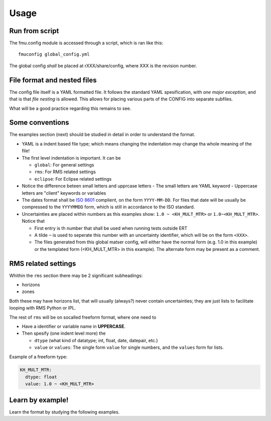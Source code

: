 =====
Usage
=====

Run from script
---------------

The fmu.config module is accessed through a script, which is ran like this::

  fmuconfig global_config.yml

The global config *shall* be placed at rXXX/share/config, where XXX is
the revision number.

File format and nested files
----------------------------

The config file itself is a YAML formatted file. It follows the standard
YAML spesification, with *one major exception*, and that is that
*file nesting* is allowed. This allows for placing various parts of
the CONFIG into separate subfiles.

What will be a good practice regarding this remains to see.

Some conventions
----------------

The examples section (next) should be studied in detail in order to
understand the format.

* YAML is a indent based file type; which means changing the indentation
  may change tha whole meaning of the file!

* The first level indentation is important. It can be

  - ``global``: For general settings
  - ``rms``: For RMS related settings
  - ``eclipse``: For Eclipse related settings

* Notice the difference beteen small letters and upprcase letters
  - The small letters are YAML keyword
  - Uppercase letters are "client" keywords or variables

* The dates format shall be `ISO 8601`_ complient, on the form ``YYYY-MM-DD``.
  For files that date will be usually be compressed to the ``YYYYMMDD`` form,
  which is still in accordance to the ISO standard.

* Uncertainties are placed within numbers as this examples show:
  ``1.0 ~ <KH_MULT_MTR>`` or ``1.0~<KH_MULT_MTR>``. Notice that

  - First entry is th number that shall be used when running tests outside ERT
  - A tilde ``~`` is used to seperate this number with an uncertainty identifier,
    which will be on the form ``<XXX>``.
  - The files generated from this global matser config, will either have the
    normal form (e.g. 1.0 in this example) or the templated form (<KH_MULT_MTR> in
    this example). The alternate form may be present as a comment.

RMS related settings
--------------------

Whithin the ``rms`` section there may be 2 significant subheadings:

* horizons
* zones

Both these may have horizons list, that will usually (always?) never contain uncertainties; they
are just lists to facilitate looping with RMS Python or IPL.

The rest of ``rms`` will be on socalled freeform format, where one need to

* Have a identifier or variable name in **UPPERCASE**.
* Then spesify (one indent level more) the

  - ``dtype`` (what kind of datatype; int, float, date, datepair, etc.)
  - ``value`` or ``values``: The single form ``value`` for single numbers, and the
    ``values`` form for lists.

Example of a freeform type:

.. code-block:: yaml

  KH_MULT_MTR:
    dtype: float
    value: 1.0 ~ <KH_MULT_MTR>



Learn by example!
-----------------

Learn the format by studying the following examples.



.. _ISO 8601: https://en.wikipedia.org/wiki/ISO_8601
